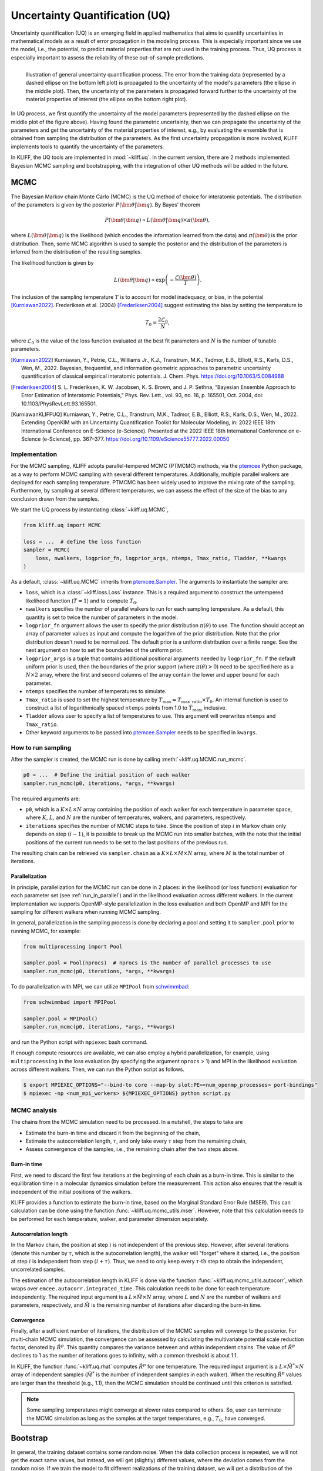 .. _doc.uq:

===============================
Uncertainty Quantification (UQ)
===============================

Uncertainty quantification (UQ) is an emerging field in applied mathematics that aims to
quantify uncertainties in mathematical models as a result of error propagation in the
modeling process. This is especially important since we use the model, i.e., the
potential, to predict material properties that are not used in the
training process. Thus, UQ process is especially important to assess the reliability of
these out-of-sample predictions.

.. figure:: ../img/uq_cartoon.png
   :alt: Illustration of general uncertainty quantification process.
   :align: left

   Illustration of general uncertainty quantification process. The error from the
   training data (represented by a dashed ellipse on the bottom left plot) is
   propagated to the uncertainty of the model's parameters (the ellipse in the middle
   plot). Then, the uncertainty of the parameters is propagated forward further to
   the uncertainty of the material properties of interest (the ellipse on the bottom
   right plot).

In UQ process, we first quantify the uncertainty of the model parameters (represented by
the dashed ellipse on the middle plot of the figure above). Having found the parametric
uncertainty, then we can propagate the uncertainty of the parameters and get the
uncertainty of the material properties of interest, e.g., by evaluating the ensemble that
is obtained from sampling the distribution of the parameters. As the first uncertainty
propagation is more involved, KLIFF implements tools to quantify the uncertainty of the
parameters.

In KLIFF, the UQ tools are implemented in :mod:`~kliff.uq`. In the current version, there
are 2 methods implemented: Bayesian MCMC sampling and bootstrapping, with the integration
of other UQ methods will be added in the future.


MCMC
====

The Bayesian Markov chain Monte Carlo (MCMC) is the UQ method of choice for interatomic
potentials. The distribution of the parameters is given by the posterior
:math:`P(\bm \theta | \bm q)`. By Bayes' theorem

.. math::

   P(\bm \theta | \bm q) \propto L(\bm \theta | \bm q) \times \pi(\bm \theta),

where :math:`L(\bm \theta | \bm q)` is the likelihood (which encodes the information
learned from the data) and :math:`\pi(\bm \theta)` is the prior distribution. Then, some
MCMC algorithm is used to sample the posterior and the distribution of the parameters is
inferred from the distribution of the resulting samples.

The likelihood function is given by

.. math::

   L(\bm \theta | \bm q) \propto \exp \left( -\frac{\mathcal{L}(\bm \theta)}{T} \right).

The inclusion of the sampling temperature :math:`T` is to account for model inadequacy,
or bias, in the potential [Kurniawan2022]_. Frederiksen et al. (2004) [Frederiksen2004]_
suggest estimating the bias by setting the temperature to

.. math::

   T_0 = \frac{2 \mathcal{L}_0}{N},

where :math:`\mathcal{L}_0` is the value of the loss function evaluated at the best fit
parameters and :math:`N` is the number of tunable parameters.

.. seealso::
   For more discussion about this formulation, see [KurniawanKLIFFUQ]_.



.. [Kurniawan2022]
   Kurniawan, Y., Petrie, C.L., Williams Jr., K.J., Transtrum, M.K., Tadmor, E.B.,
   Elliott, R.S., Karls, D.S., Wen, M., 2022. Bayesian, frequentist, and information
   geometric approaches to parametric uncertainty quantification of classical empirical
   interatomic potentials. J. Chem. Phys. https://doi.org/10.1063/5.0084988

.. [Frederiksen2004] S. L. Frederiksen, K. W. Jacobsen, K. S. Brown, and J. P.
   Sethna, “Bayesian Ensemble Approach to Error Estimation of Interatomic
   Potentials,” Phys. Rev. Lett., vol. 93, no. 16, p. 165501, Oct. 2004,
   doi: 10.1103/PhysRevLett.93.165501.

.. [KurniawanKLIFFUQ]
   Kurniawan, Y., Petrie, C.L., Transtrum, M.K., Tadmor, E.B., Elliott, R.S., Karls,
   D.S., Wen, M., 2022. Extending OpenKIM with an Uncertainty Quantification Toolkit for
   Molecular Modeling, in: 2022 IEEE 18th International Conference on E-Science
   (e-Science). Presented at the 2022 IEEE 18th International Conference on e-Science
   (e-Science), pp. 367–377. https://doi.org/10.1109/eScience55777.2022.00050



Implementation
--------------

For the MCMC sampling, KLIFF adopts parallel-tempered MCMC (PTMCMC) methods, via the
ptemcee_ Python package, as a way to perform MCMC sampling with several different
temperatures. Additionally, multiple parallel walkers are deployed for each sampling
temperature. PTMCMC has been widely used to improve the mixing rate of the sampling.
Furthermore, by sampling at several different temperatures, we can assess the effect of
the size of the bias to any conclusion drawn from the samples.

We start the UQ process by instantiating :class:`~kliff.uq.MCMC`,

.. code-block:: python

   from kliff.uq import MCMC

   loss = ...  # define the loss function
   sampler = MCMC(
       loss, nwalkers, logprior_fn, logprior_args, ntemps, Tmax_ratio, Tladder, **kwargs
   )

As a default, :class:`~kliff.uq.MCMC` inherits from ptemcee.Sampler_. The arguments to
instantiate the sampler are:

* ``loss``, which is a :class:`~kliff.loss.Loss` instance. This is a required argument
  to construct the untempered likelihood function (:math:`T=1`) and to compute
  :math:`T_0`.
* ``nwalkers`` specifies the number of parallel walkers to run for each sampling
  temperature. As a default, this quantity is set to twice the number of parameters in
  the model.
* ``logprior_fn`` argument allows the user to specify the prior distribution
  :math:`\pi(\theta)` to use. The function should accept an array of parameter values as
  input and compute the logarithm of the prior distribution. Note that the prior
  distribution doesn't need to be normalized. The default prior is a uniform distribution
  over a finite range. See the next argument on how to set the boundaries of the uniform
  prior.
* ``logprior_args`` is a tuple that contains additional positional arguments needed by
  ``logprior_fn``. If the default uniform prior is used, then the boundaries of the prior
  support (where :math:`\pi(\theta) > 0`) need to be specified here as a
  :math:`N \times 2` array, where the first and second columns of the array contain the
  lower and upper bound for each parameter.
* ``ntemps`` specifies the number of temperatures to simulate.
* ``Tmax_ratio`` is used to set the highest temperature by
  :math:`T_{\text{max}} = T_{\text{max\_ratio}} \times T_0`. An internal function is used
  to construct a list of logarithmically spaced ``ntemps`` points from 1.0 to
  :math:`T_{\text{max}}`, inclusive.
* ``Tladder`` allows user to specify a list of temperatures to use. This argument will
  overwrites ``ntemps`` and ``Tmax_ratio``.
* Other keyword arguments to be passed into ptemcee.Sampler_ needs to be specified in
  ``kwargs``.


How to run sampling
-------------------

After the sampler is created, the MCMC run is done by calling
:meth:`~kliff.uq.MCMC.run_mcmc`.

.. code-block:: python

   p0 = ...  # Define the initial position of each walker
   sampler.run_mcmc(p0, iterations, *args, **kwargs)

The required arguments are:

* ``p0``, which is a :math:`K \times L \times N` array containing the position of each
  walker for each temperature in parameter space, where :math:`K`, :math:`L`, and
  :math:`N` are the number of temperatures, walkers, and parameters, respectively.
* ``iterations`` specifies the number of MCMC steps to take. Since the position of step
  :math:`i` in Markov chain only depends on step :math:`(i-1)`, it is possible to break
  up the MCMC run into smaller batches, with the note that the initial positions of the
  current run needs to be set to the last positions of the previous run.

.. seealso::
   For other possible arguments, see also ptemcee.Sampler.run_mcmc_.

The resulting chain can be retrieved via ``sampler.chain`` as a
:math:`K \times L \times M \times N` array, where :math:`M` is the total number of
iterations.


Parallelization
^^^^^^^^^^^^^^^

In principle, parallelization for the MCMC run can be done in 2 places: in the likelihood
(or loss function) evaluation for each parameter set (see :ref:`run_in_parallel`) and in
the likelihood evaluation across different walkers. In the current implementation we
supports OpenMP-style parallelization in the loss evaluation and both OpenMP and MPI for
the sampling for different walkers when running MCMC sampling.

In general, parallelization in the sampling process is done by declaring a pool and
setting it to ``sampler.pool`` prior to running MCMC, for example:

.. code-block:: python

   from multiprocessing import Pool
   
   sampler.pool = Pool(nprocs)  # nprocs is the number of parallel processes to use
   sampler.run_mcmc(p0, iterations, *args, **kwargs)

To do parallelization with MPI, we can utilize ``MPIPool`` from schwimmbad_:

.. code-block:: python

   from schwimmbad import MPIPool
   
   sampler.pool = MPIPool()
   sampler.run_mcmc(p0, iterations, *args, **kwargs)

and run the Python script with ``mpiexec`` bash command.

If enough compute resources are available, we can also employ a hybrid parallelization,
for example, using ``multiprocessing`` in the loss evaluation (by specifying the argument
``nprocs`` > 1) and MPI in the likelihood evaluation across different walkers. Then, we
can run the Python script as follows.

.. code-block:: bash

   $ export MPIEXEC_OPTIONS="--bind-to core --map-by slot:PE=<num_openmp_processes> port-bindings"
   $ mpiexec -np <num_mpi_workers> ${MPIEXEC_OPTIONS} python script.py


.. _ptemcee: https://github.com/willvousden/ptemcee/tree/1.0.0
.. _ptemcee.Sampler: https://github.com/willvousden/ptemcee/blob/1.0.0/ptemcee/sampler.py#L143-L199
.. _ptemcee.Sampler.run_mcmc: https://github.com/willvousden/ptemcee/blob/1.0.0/ptemcee/sampler.py#L272-L323
.. _schwimmbad: https://schwimmbad.readthedocs.io/


MCMC analysis
-------------

The chains from the MCMC simulation need to be processed. In a nutshell, the steps to
take are

* Estimate the burn-in time and discard it from the beginning of the chain,
* Estimate the autocorrelation length, :math:`\tau`, and only take every :math:`\tau` step
  from the remaining chain,
* Assess convergence of the samples, i.e., the remaining chain after the two steps above.


Burn-in time
^^^^^^^^^^^^

First, we need to discard the first few iterations at the beginning of each chain as a
burn-in time. This is similar to the equilibration time in a molecular dynamics
simulation before the measurement. This action also ensures that the result is independent
of the initial positions of the walkers.

KLIFF provides a function to estimate the burn-in time, based on the Marginal Standard
Error Rule (MSER). This can calculation can be done using the function
:func:`~kliff.uq.mcmc_utils.mser`. However, note that this calculation needs to be
performed for each temperature, walker, and parameter dimension separately.

Autocorrelation length
^^^^^^^^^^^^^^^^^^^^^^

In the Markov chain, the position at step :math:`i` is not independent of the previous
step. However, after several iterations (denote this number by :math:`\tau`, which is the
autocorrelation length), the walker will "forget" where it started, i.e., the position at
step :math:`i` is independent from step :math:`(i + \tau)`. Thus, we need to only keep
every :math:`\tau \text{-th}` step to obtain the independent, uncorrelated samples.

The estimation of the autocorrelation length in KLIFF is done via the function
:func:`~kliff.uq.mcmc_utils.autocorr`, which wraps over
``emcee.autocorr.integrated_time``. This calculation needs to be done for each temperature
independently. The required input argument is a :math:`L \times \tilde{M} \times N`
array, where :math:`L` and :math:`N` are the number of walkers and parameters,
respectively, and :math:`\tilde{M}` is the remaining number of iterations after
discarding the burn-in time.

Convergence
^^^^^^^^^^^

Finally, after a sufficient number of iterations, the distribution of the MCMC samples
will converge to the posterior. For multi-chain MCMC simulation, the convergence can be
assessed by calculating the multivariate potential scale reduction factor, denoted by
:math:`\hat{R}^p`. This quantity compares the variance between and within independent
chains. The value of :math:`\hat{R}^p` declines to 1 as the number of iterations goes to
infinity, with a common threshold is about 1.1.

In KLIFF, the function :func:`~kliff.uq.rhat` computes :math:`\hat{R}^p` for one
temperature. The required input argument is a :math:`L \times \tilde{M}^* \times N` array
of independent samples (:math:`\tilde{M}^*` is the number of independent samples in each
walker). When the resulting :math:`\hat{R}^p` values are larger than the threshold
(e.g., 1.1), then the MCMC simulation should be continued until this criterion is
satisfied.

.. note::

   Some sampling temperatures might converge at slower rates compared to others.
   So, user can terminate the MCMC simulation as long as the samples at the target
   temperatures, e.g., :math:`T_0`, have converged.


.. seealso::
   See the tutorial for running MCMC in :ref:`tut_mcmc`.



Bootstrap
=========

In general, the training dataset contains some random noise. When the data collection
process is repeated, we will not get the exact same values, but instead, we will get
(slightly) different values, where the deviation comes from the random noise. If we
train the model to fit different realizations of the training dataset, we will get a
distribution of the parameters. The uncertainty of the parameters from this distribution
gives how the error in the training data is propagated to the uncertainty of the
parameters. However, oftentimes we don't have the luxury to repeat the data collection.
A suggestion, in this case, is to generate artificial datasets and train the model to fit
these artificial datasets.

.. figure:: ../img/bootstrap.png
   :alt: Illustration on how bootstrapping works.

Bootstrapping is a way to generate artificial datasets. We assume that the original
dataset contains :math:`N` *independent and identically distributed (iid)* data points.
An artificial, bootstrap dataset is generated by sample :math:`M` points from the original
dataset with replacement. Note that this means that there are some data points that are
repeated, while some other data points are not sampled, thus the bootstrap dataset is not
the same as the original dataset. The difference between the datasets gives a sense of
probability in data.

.. note::

   Although usually :math:`M` is set to be the same as :math:`N`, in principle it
   doesn't need to be.



Implementation
--------------

Bootstrapping is implemented in :class:`~kliff.uq.Bootstrap`. A general workflow for this
calculation is

1. Instantiate :class:`~kliff.uq.Bootstrap` class instance.

   This process is straightforward. The only required argument is the :class:`~kliff.loss.Loss`
   instance.

   .. code-block:: python

      from kliff.uq import Bootstrap

      loss = ...  # define the loss function
      # Train the potential
      min_kwargs = ...  # Optimizer setting
      loss.minimize(**min_kwargs)

      bs = Bootstrap(loss, *args, **kwargs)


   When instantiating the parent class :class:`~kliff.uq.Bootstrap`, it will return either
   an instance of :class:`~kliff.uq.BootstrapEmpiricalModel` or
   :class:`~kliff.uq.BootstrapNeuralNetworkModel`, depending on whether we have a
   physics-based (empirical) model or a neural network model, respectively. When a neural
   network model is used, the user can specify an additional argument `orig_state_filename`,
   which specified the name and path of the file to use to export the initial state of the
   model prior to running bootstrap. This is to reset the state of the model at the end
   of performing bootstrap UQ.

2. Generate bootstrap datasets.

   In this implementation, we assume that the training dataset consists of many atomic
   configurations and the corresponding quantities. Note that the quantities corresponding
   to a single atomic configuration are **not** independent of each other. Thus, the
   resampling process to generate a bootstrap dataset should not be done at the data point
   level. Instead, we should generate a bootstrap dataset by resampling the atomic
   configurations.

   The built-in bootstrap dataset generator function was set up to perform this type of
   resampling. Note that atomic configurations here are referred to as compute arguments,
   which also contain the type of data and weights to use.

   .. code-block:: python

      nsamples = ...  # Number of samples to generate
      bs.generate_bootstrap_compute_arguments(nsamples)

   When an empirical model with multiple calculators is used, the resampling is done to
   the combined list of the compute arguments across all calculators. Then, an internal
   function will automatically assign back the bootstrap compute arguments to their
   respective calculators. This means that the number of compute arguments in each
   calculator when we do bootstrapping is more likely to be different than the original
   number of compute arguments per calculator, although the total number of compute
   arguments is still the same.

   Also, note that the built-in bootstrap compute arguments generator assumes that the
   configurations are independent of each other. In the case where this is not satisfied,
   then a more sophisticated resampling method should be used. This can be done by
   defining a custom bootstrap compute arguments generator function. The only required
   argument for this function is the requested number of samples.

3. Run the optimization for each bootstrap dataset.

   After a set of bootstrap compute arguments is generated, then we need to iterate over
   each of them, and train the potential to fit each bootstrap dataset.

   .. code-block:: python

      bs.run(min_kwargs=min_kwargs)

   There are 2 arguments that are the same to run the optimization stage of bootstrapping,
   regardless if we use an empirical or neural network model. These arguments are:

   * ``min_kwargs``, which is a dictionary containing the keyword arguments that will be
     passed into the optimizer. This argument can be thought of as the optimizer setting.

     .. note::

        Since the mapping from the bootstrap dataset to the inferred parameters contains
        optimization, then it is recommended to use the same optimizer setting when we
        iterate over each bootstrap compute argument and train the potential.
        Additionally, the optimizer setting should also be the same as the setting used
        in the initial training, when we use the original set of compute arguments to
        train the potential.

   * ``callback``, which is an option to specify a function that will be called in each
     iteration. This can be used as a debugging tool or to monitor convergence.

   For other additional arguments, please refer to the respective function documentation,
   i.e., :meth:`~kliff.uq.BootstrapEmpiricalModel.run` for an empirical model or
   :meth:`~kliff.uq.BootstrapNeuralNetworkModel.run` for neural network model.
